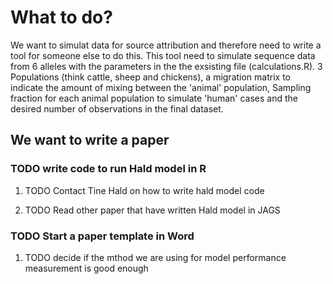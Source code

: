 * What to do?

We want to simulat data for source attribution and therefore need to
write a tool for someone else to do this. This tool need to simulate
sequence data from 6 alleles with the parameters in the the exsisting
file (calculations.R). 3 Populations (think cattle, sheep and
chickens), a migration matrix to indicate the amount of mixing between
the 'animal' population, Sampling fraction for each animal population
to simulate 'human' cases and the desired number of observations in
the final dataset.


** We want to write a paper

*** TODO write code to run Hald model in R
**** TODO Contact Tine Hald on how to write hald model code
**** TODO Read other paper that have written Hald model in JAGS
*** TODO Start a paper template in Word
**** TODO decide if the mthod we are using for model performance measurement is good enough
